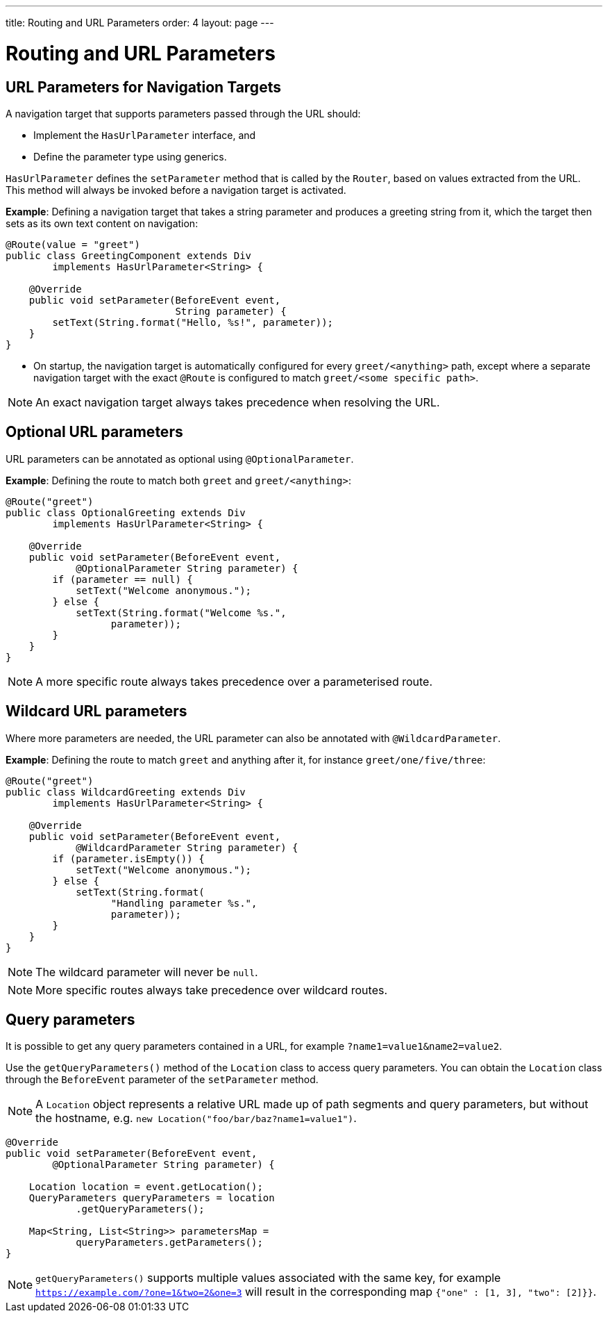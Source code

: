 ---
title: Routing and URL Parameters
order: 4
layout: page
---

= Routing and URL Parameters

== URL Parameters for Navigation Targets

A navigation target that supports parameters passed through the URL should:

* Implement the `HasUrlParameter` interface, and 
* Define the parameter type using generics.


`HasUrlParameter` defines the `setParameter` method that is called by the `Router`, based on values extracted from the URL.
This method will always be invoked before a navigation target is activated.

*Example*: Defining a navigation target that takes a string parameter and produces a greeting string from it, which the target then sets as its own text content on navigation:


[source,java]
----
@Route(value = "greet")
public class GreetingComponent extends Div
        implements HasUrlParameter<String> {

    @Override
    public void setParameter(BeforeEvent event,
                             String parameter) {
        setText(String.format("Hello, %s!", parameter));
    }
}
----

* On startup, the navigation target is automatically configured for every `greet/<anything>` path, except where a separate navigation target with the exact `@Route` is configured to match `greet/<some specific path>`. 

[NOTE]
An exact navigation target always takes precedence when resolving the URL.


== Optional URL parameters

URL parameters can be annotated as optional using `@OptionalParameter`.

*Example*: Defining the route to match both `greet` and `greet/<anything>`:

[source,java]
----
@Route("greet")
public class OptionalGreeting extends Div
        implements HasUrlParameter<String> {

    @Override
    public void setParameter(BeforeEvent event,
            @OptionalParameter String parameter) {
        if (parameter == null) {
            setText("Welcome anonymous.");
        } else {
            setText(String.format("Welcome %s.",
                  parameter));
        }
    }
}
----

[NOTE]
A more specific route always takes precedence over a parameterised route.



== Wildcard URL parameters 

Where more parameters are needed, the URL parameter can also be annotated with `@WildcardParameter`.

*Example*: Defining the route to match `greet` and anything after it, for instance `greet/one/five/three`:

[source,java]
----
@Route("greet")
public class WildcardGreeting extends Div
        implements HasUrlParameter<String> {

    @Override
    public void setParameter(BeforeEvent event,
            @WildcardParameter String parameter) {
        if (parameter.isEmpty()) {
            setText("Welcome anonymous.");
        } else {
            setText(String.format(
                  "Handling parameter %s.",
                  parameter));
        }
    }
}
----

[NOTE]
The wildcard parameter will never be `null`.

[NOTE]
More specific routes always take precedence over wildcard routes.

== Query parameters

It is possible to get any query parameters contained in a URL, for example `?name1=value1&name2=value2`.

Use the `getQueryParameters()` method of the `Location` class to access query parameters.
You can obtain the `Location` class through the `BeforeEvent` parameter of the `setParameter` method.

 
[NOTE]
A `Location` object represents a relative URL made up of path segments and query parameters, but without the hostname, e.g. `new Location("foo/bar/baz?name1=value1")`.

[source,java]
----
@Override
public void setParameter(BeforeEvent event,
        @OptionalParameter String parameter) {

    Location location = event.getLocation();
    QueryParameters queryParameters = location
            .getQueryParameters();

    Map<String, List<String>> parametersMap =
            queryParameters.getParameters();
}
----

[NOTE]
`getQueryParameters()` supports multiple values associated with the same key, for example `https://example.com/?one=1&two=2&one=3` will result in the corresponding map `{"one" : [1, 3], "two": [2]}}`.
